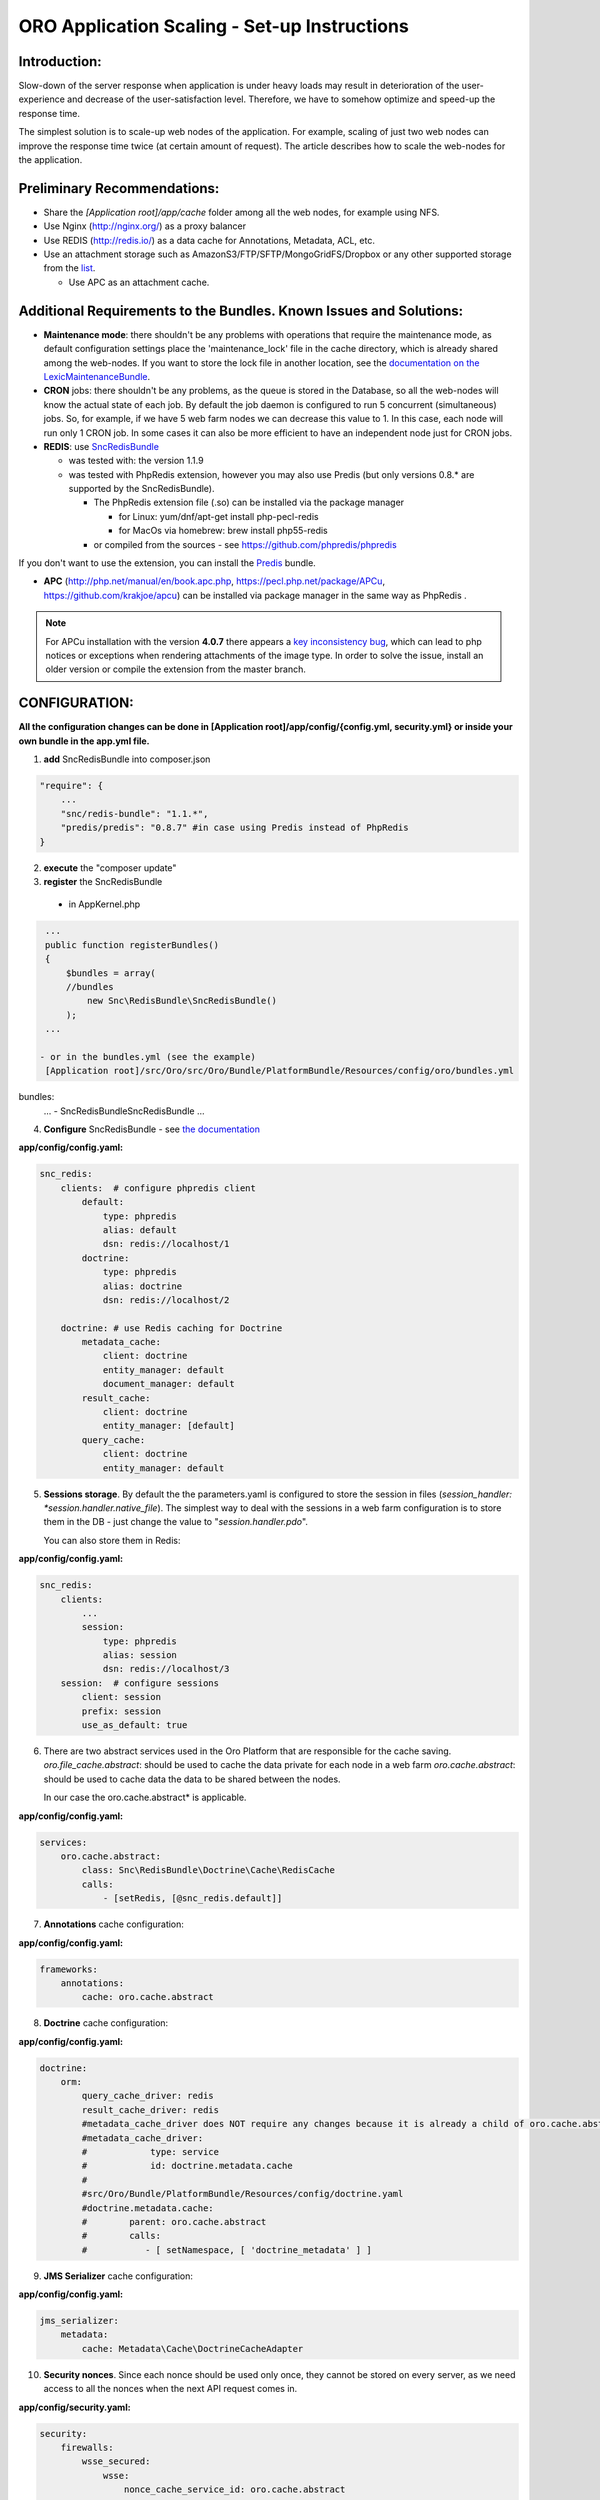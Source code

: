 ORO Application Scaling - Set-up Instructions
=============================================

Introduction:
-------------

Slow-down of the server response when application is under heavy loads may result in deterioration of the 
user-experience and decrease of the user-satisfaction level. Therefore, we have to somehow optimize and speed-up the 
response time.

The simplest solution is to scale-up web nodes of the application. For example, scaling of just two web nodes can 
improve the response time twice (at certain amount of request). The article describes how to scale the web-nodes for the 
application.

Preliminary Recommendations:
----------------------------

- Share the *[Application root]/app/cache* folder among all the web nodes, for example using NFS.

- Use Nginx (http://nginx.org/) as a proxy balancer

- Use REDIS (http://redis.io/) as a data cache for Annotations, Metadata, ACL, etc.

- Use an attachment storage such as AmazonS3/FTP/SFTP/MongoGridFS/Dropbox or any other supported storage from the 
  `list <https://github.com/KnpLabs/KnpGaufretteBundle>`_.

  - Use APC as an attachment cache.

Additional Requirements to the Bundles. Known Issues and Solutions:
-------------------------------------------------------------------

- **Maintenance mode**: there shouldn't be any problems with operations that require the maintenance mode, as default 
  configuration settings place the 'maintenance_lock' file in the cache directory, which is already shared among the 
  web-nodes.
  If you want to store the lock file in another location, see the `documentation on the 
  LexicMaintenanceBundle <https://github.com/lexik/LexikMaintenanceBundle/blob/master/Resources/doc/index.md>`_.

- **CRON** jobs: there shouldn't be any problems, as the queue is stored in the Database, so all the web-nodes will 
  know the actual state of each job. 
  By default the job daemon is configured to run 5 concurrent (simultaneous) jobs. So, for example, if we have 5 web 
  farm nodes we can decrease this value to 1. In this case, each node will run only 1 CRON job. In some cases it can 
  also be more efficient to have an independent node just for CRON jobs.

- **REDIS**: use `SncRedisBundle <https://github.com/snc/SncRedisBundle>`_
  
  - was tested with: the version 1.1.9 

  - was tested with PhpRedis extension, however you may also use Predis (but only versions 0.8.* are supported by 
    the SncRedisBundle).

    - The PhpRedis extension file (.so) can be installed via the package manager

      - for Linux: yum/dnf/apt-get install php-pecl-redis
      
      - for MacOs via homebrew: brew install php55-redis

    - or compiled from the sources - see https://github.com/phpredis/phpredis

If you don't want to use the extension, you can install the `Predis <https://github.com/nrk/predis>`_ bundle.

- **APC** (http://php.net/manual/en/book.apc.php, https://pecl.php.net/package/APCu, https://github.com/krakjoe/apcu) 
  can be installed via package manager in the same way as PhpRedis .

.. note::

    For APCu installation with the version **4.0.7** there appears a `key inconsistency bug <key inconsistency bug>`_, 
    which can lead to php notices or exceptions when rendering attachments of the image type. In order to solve the 
    issue, install an older version or compile the extension from the master branch.


CONFIGURATION:
--------------

**All the configuration changes can be done in [Application root]/app/config/{config.yml, security.yml} or inside your 
own bundle in the app.yml file.**

1. **add** SncRedisBundle into composer.json

.. code-block:: yaml

   "require": {
       ...
       "snc/redis-bundle": "1.1.*",
       "predis/predis": "0.8.7" #in case using Predis instead of PhpRedis
   }
      
2. **execute** the "composer update"

3. **register** the SncRedisBundle 

  - in AppKernel.php

.. code-block:: php

   ...
   public function registerBundles()
   {
       $bundles = array(
       //bundles
           new Snc\RedisBundle\SncRedisBundle()
       );
   ...

  - or in the bundles.yml (see the example) 
   [Application root]/src/Oro/src/Oro/Bundle/PlatformBundle/Resources/config/oro/bundles.yml

bundles:
  ...
  - Snc\RedisBundle\SncRedisBundle
  ...

4. **Configure** SncRedisBundle - see 
   `the documentation <https://github.com/snc/SncRedisBundle/blob/master/Resources/doc/index.md>`_

**app/config/config.yaml:**
   
.. code-block:: yaml

   snc_redis:
       clients:  # configure phpredis client
           default:
               type: phpredis
               alias: default
               dsn: redis://localhost/1
           doctrine:
               type: phpredis
               alias: doctrine
               dsn: redis://localhost/2

       doctrine: # use Redis caching for Doctrine 
           metadata_cache:
               client: doctrine
               entity_manager: default
               document_manager: default
           result_cache:
               client: doctrine
               entity_manager: [default]
           query_cache:
               client: doctrine
               entity_manager: default

5. **Sessions storage**. By default the the parameters.yaml is configured to store the session in files 
   (*session_handler: *session.handler.native_file*). The simplest way to deal with the sessions in a web farm 
   configuration is to store them in the DB - just change the value to "*session.handler.pdo*". 

   You can also store them in Redis:

**app/config/config.yaml:**
   
.. code-block:: yaml

   snc_redis:
       clients:
           ...
           session:
               type: phpredis
               alias: session
               dsn: redis://localhost/3
       session:  # configure sessions
           client: session
           prefix: session
           use_as_default: true

6. There are two abstract services used in the Oro Platform that are responsible for the cache saving.
   *oro.file_cache.abstract*: should be used to cache the data private for each node in a web farm
   *oro.cache.abstract*: should be used to cache data the data to be shared between the nodes.
   
   In our case the oro.cache.abstract* is applicable.

**app/config/config.yaml:**   

.. code-block:: yaml
   
   services:
       oro.cache.abstract:
           class: Snc\RedisBundle\Doctrine\Cache\RedisCache
           calls:
               - [setRedis, [@snc_redis.default]]


7. **Annotations** cache configuration:

**app/config/config.yaml:**

.. code-block:: yaml

   frameworks:
       annotations:
           cache: oro.cache.abstract

8. **Doctrine** cache configuration:

**app/config/config.yaml:**

.. code-block:: yaml

   doctrine:
       orm:
           query_cache_driver: redis
           result_cache_driver: redis
           #metadata_cache_driver does NOT require any changes because it is already a child of oro.cache.abstract
           #metadata_cache_driver:
           #            type: service
           #            id: doctrine.metadata.cache
           #
           #src/Oro/Bundle/PlatformBundle/Resources/config/doctrine.yaml
           #doctrine.metadata.cache: 
           #        parent: oro.cache.abstract
           #        calls:
           #           - [ setNamespace, [ 'doctrine_metadata' ] ]


9. **JMS Serializer** cache configuration:

**app/config/config.yaml:**

.. code-block:: yaml
   
   jms_serializer:
       metadata:
           cache: Metadata\Cache\DoctrineCacheAdapter

10. **Security nonces**. Since each nonce should be used only once, they cannot be stored on every server, as we need
    access to all the nonces when the next API request comes in.

**app/config/security.yaml:**

.. code-block:: yaml

   security:
       firewalls:
           wsse_secured:
               wsse:
                   nonce_cache_service_id: oro.cache.abstract

11. **Attachments**. Our attachments functionality is based on 
    `**KnpGaufretteBundle** <https://github.com/KnpLabs/KnpGaufretteBundle>`_. Default storage is the "attachments" 
    directory in the [Application root] directory - see the 
    config (Oro/Bundle/AttachmentBundle/Resources/config/oro/app.yaml)

**app/config/security.yaml:**

.. code-block:: yaml
   
   knp_gaufrette:
       adapters:
           attachments:
               local:
                   directory: %kernel.root_dir%/attachment
       filesystems:
           attachments:
               adapter: attachments
               alias:   attachments_filesystem

But in case of a web farm configuration we have to share all the attachments among all the nodes in farm. 

There are several ways to achieve this:

- the simplest solution is to share the attachments folder, the same way as with cache folder. However this way is not 
  the fastest one if there is a lot of work with attachments.

- another way is to configure KnpGaufretteBundle to use the external storage, such as 
  Azure Blob Storage/AwsS3/AmazonS3/FTP/SFTP/MogileFS/MongoGridFS/Open Cloud/Dropbox, see full 
  `documentation <https://github.com/KnpLabs/KnpGaufretteBundle/blob/master/README.markdown>`_ 
  
To speed up file request responses you can optionally use APC cache. Use an adapter which allows you to cache other 
adapters.

configuration examples:

**FTP with APC:**

.. code-block:: yaml


   knp_gaufrette:
       adapters:
           attachments:
               ftp:
                   host: 192.168.1.1 # IP or domain or localhost
                   username: dev
                   password: dev
                   directory: /media/temp
                   create: true
                   mode: FTP_BINARY
           attachments_apc:
               apc:
                   prefix: file.
                   ttl: 0
           attachments_cache:
               cache:
                   source: attachments
                   cache: attachments_apc
                   ttl: 7200
       filesystems:
           attachments:
               adapter: attachments_cache
               alias:   attachments_filesystem


**Local with APC:**
 
.. code-block:: yaml
   
   knp_gaufrette:
       adapters:
           attachments:
               local:
                   directory: %kernel.root_dir%/attachment
           attachments_apc:
               apc:
                   prefix: file.
                   ttl: 0
           attachments_cache:
               cache:
                   source: attachments
                   cache: attachments_apc
                   ttl: 7200
       filesystems:
           attachments:
               adapter: attachments_cache
               alias:   attachments_filesystem

Final Steps
-----------

At this point we have fully configured a single node and have to check that everything is working fine.

If everything is OK, we can now clone the configuration to all the web farm nodes and configure NGINX.

The default configuration is pretty simple:

.. code-block:: http

   http {
       server {
           listen 80;
               location / {
                   proxy_pass http://application; 
               }
           }

           upstream application {
               server node1.local.com; 
               server node2.local.com; 
               server node3.local.com; 
           }  
   }
    

**Please refer to Nginx documentation for more details:**

http://nginx.org/en/docs/http/load_balancing.html

https://www.nginx.com/blog/load-balancing-with-nginx-plus/

https://www.nginx.com/blog/load-balancing-with-nginx-plus-part2/
                        